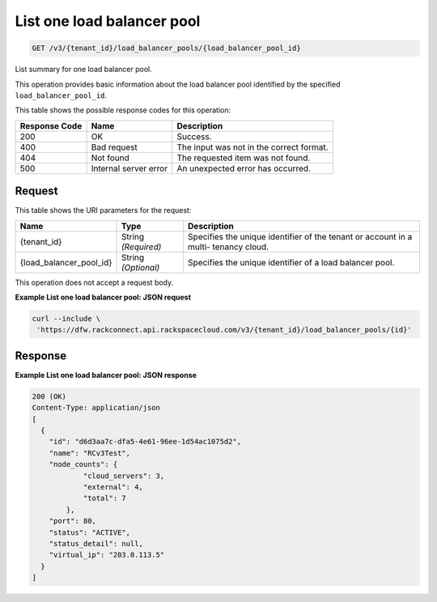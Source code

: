
.. THIS OUTPUT IS GENERATED FROM THE WADL. DO NOT EDIT.

.. _get-list-one-load-balancer-pool-v3-tenant-id-load-balancer-pools-load-balancer-pool-id:

List one load balancer pool
^^^^^^^^^^^^^^^^^^^^^^^^^^^^^^^^^^^^^^^^^^^^^^^^^^^^^^^^^^^^^^^^^^^^^^^^^^^^^^^^

.. code::

    GET /v3/{tenant_id}/load_balancer_pools/{load_balancer_pool_id}

List summary for one load balancer pool. 

This operation 				provides basic information about 				the load balancer pool 				identified by the specified ``load_balancer_pool_id``.



This table shows the possible response codes for this operation:


+--------------------------+-------------------------+-------------------------+
|Response Code             |Name                     |Description              |
+==========================+=========================+=========================+
|200                       |OK                       |Success.                 |
+--------------------------+-------------------------+-------------------------+
|400                       |Bad request              |The input was not in the |
|                          |                         |correct format.          |
+--------------------------+-------------------------+-------------------------+
|404                       |Not found                |The requested item was   |
|                          |                         |not found.               |
+--------------------------+-------------------------+-------------------------+
|500                       |Internal server error    |An unexpected error has  |
|                          |                         |occurred.                |
+--------------------------+-------------------------+-------------------------+


Request
""""""""""""""""




This table shows the URI parameters for the request:

+--------------------------+-------------------------+-------------------------+
|Name                      |Type                     |Description              |
+==========================+=========================+=========================+
|{tenant_id}               |String *(Required)*      |Specifies the unique     |
|                          |                         |identifier of the tenant |
|                          |                         |or account in a multi-   |
|                          |                         |tenancy cloud.           |
+--------------------------+-------------------------+-------------------------+
|{load_balancer_pool_id}   |String *(Optional)*      |Specifies the unique     |
|                          |                         |identifier of a load     |
|                          |                         |balancer pool.           |
+--------------------------+-------------------------+-------------------------+





This operation does not accept a request body.




**Example List one load balancer pool: JSON request**


.. code::

   curl --include \
    'https://dfw.rackconnect.api.rackspacecloud.com/v3/{tenant_id}/load_balancer_pools/{id}'





Response
""""""""""""""""










**Example List one load balancer pool: JSON response**


.. code::

   200 (OK)
   Content-Type: application/json
   [
     {
       "id": "d6d3aa7c-dfa5-4e61-96ee-1d54ac1075d2",
       "name": "RCv3Test",
       "node_counts": {
               "cloud_servers": 3,
               "external": 4,
               "total": 7
           },
       "port": 80,
       "status": "ACTIVE",
       "status_detail": null,
       "virtual_ip": "203.0.113.5"
     }
   ]




